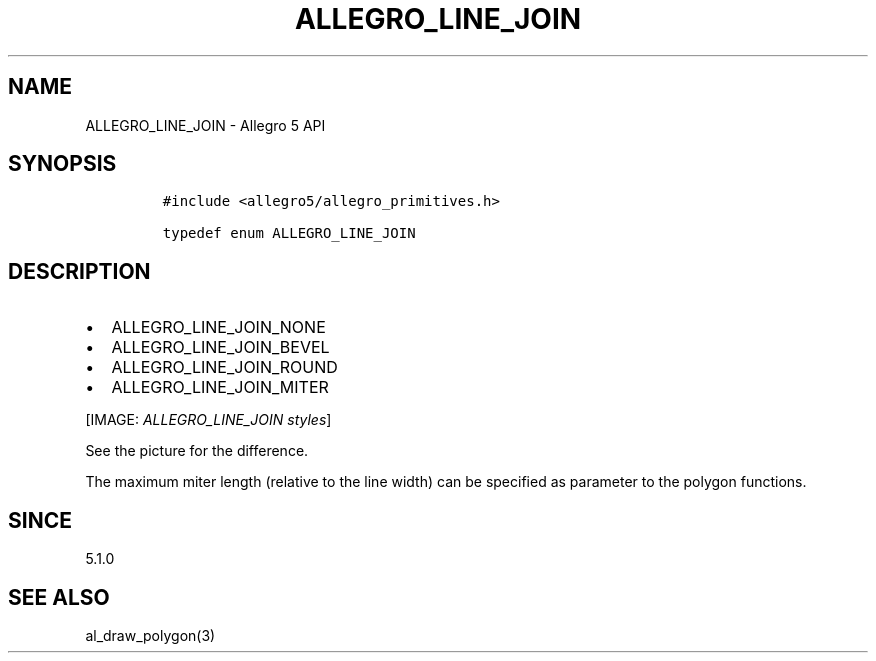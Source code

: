 .\" Automatically generated by Pandoc 2.11.4
.\"
.TH "ALLEGRO_LINE_JOIN" "3" "" "Allegro reference manual" ""
.hy
.SH NAME
.PP
ALLEGRO_LINE_JOIN - Allegro 5 API
.SH SYNOPSIS
.IP
.nf
\f[C]
#include <allegro5/allegro_primitives.h>

typedef enum ALLEGRO_LINE_JOIN
\f[R]
.fi
.SH DESCRIPTION
.IP \[bu] 2
ALLEGRO_LINE_JOIN_NONE
.IP \[bu] 2
ALLEGRO_LINE_JOIN_BEVEL
.IP \[bu] 2
ALLEGRO_LINE_JOIN_ROUND
.IP \[bu] 2
ALLEGRO_LINE_JOIN_MITER
.PP
[IMAGE: \f[I]ALLEGRO_LINE_JOIN styles\f[R]]
.PP
See the picture for the difference.
.PP
The maximum miter length (relative to the line width) can be specified
as parameter to the polygon functions.
.SH SINCE
.PP
5.1.0
.SH SEE ALSO
.PP
al_draw_polygon(3)
